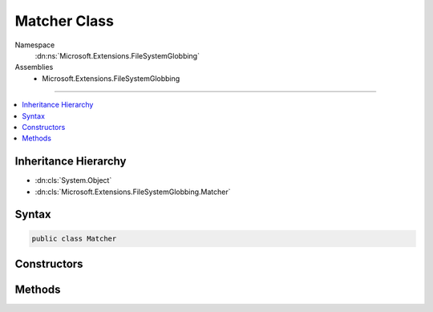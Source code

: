 

Matcher Class
=============





Namespace
    :dn:ns:`Microsoft.Extensions.FileSystemGlobbing`
Assemblies
    * Microsoft.Extensions.FileSystemGlobbing

----

.. contents::
   :local:



Inheritance Hierarchy
---------------------


* :dn:cls:`System.Object`
* :dn:cls:`Microsoft.Extensions.FileSystemGlobbing.Matcher`








Syntax
------

.. code-block:: csharp

    public class Matcher








.. dn:class:: Microsoft.Extensions.FileSystemGlobbing.Matcher
    :hidden:

.. dn:class:: Microsoft.Extensions.FileSystemGlobbing.Matcher

Constructors
------------

.. dn:class:: Microsoft.Extensions.FileSystemGlobbing.Matcher
    :noindex:
    :hidden:

    
    .. dn:constructor:: Microsoft.Extensions.FileSystemGlobbing.Matcher.Matcher()
    
        
    
        
        .. code-block:: csharp
    
            public Matcher()
    
    .. dn:constructor:: Microsoft.Extensions.FileSystemGlobbing.Matcher.Matcher(System.StringComparison)
    
        
    
        
        :type comparisonType: System.StringComparison
    
        
        .. code-block:: csharp
    
            public Matcher(StringComparison comparisonType)
    

Methods
-------

.. dn:class:: Microsoft.Extensions.FileSystemGlobbing.Matcher
    :noindex:
    :hidden:

    
    .. dn:method:: Microsoft.Extensions.FileSystemGlobbing.Matcher.AddExclude(System.String)
    
        
    
        
        :type pattern: System.String
        :rtype: Microsoft.Extensions.FileSystemGlobbing.Matcher
    
        
        .. code-block:: csharp
    
            public virtual Matcher AddExclude(string pattern)
    
    .. dn:method:: Microsoft.Extensions.FileSystemGlobbing.Matcher.AddInclude(System.String)
    
        
    
        
        :type pattern: System.String
        :rtype: Microsoft.Extensions.FileSystemGlobbing.Matcher
    
        
        .. code-block:: csharp
    
            public virtual Matcher AddInclude(string pattern)
    
    .. dn:method:: Microsoft.Extensions.FileSystemGlobbing.Matcher.Execute(Microsoft.Extensions.FileSystemGlobbing.Abstractions.DirectoryInfoBase)
    
        
    
        
        :type directoryInfo: Microsoft.Extensions.FileSystemGlobbing.Abstractions.DirectoryInfoBase
        :rtype: Microsoft.Extensions.FileSystemGlobbing.PatternMatchingResult
    
        
        .. code-block:: csharp
    
            public virtual PatternMatchingResult Execute(DirectoryInfoBase directoryInfo)
    

